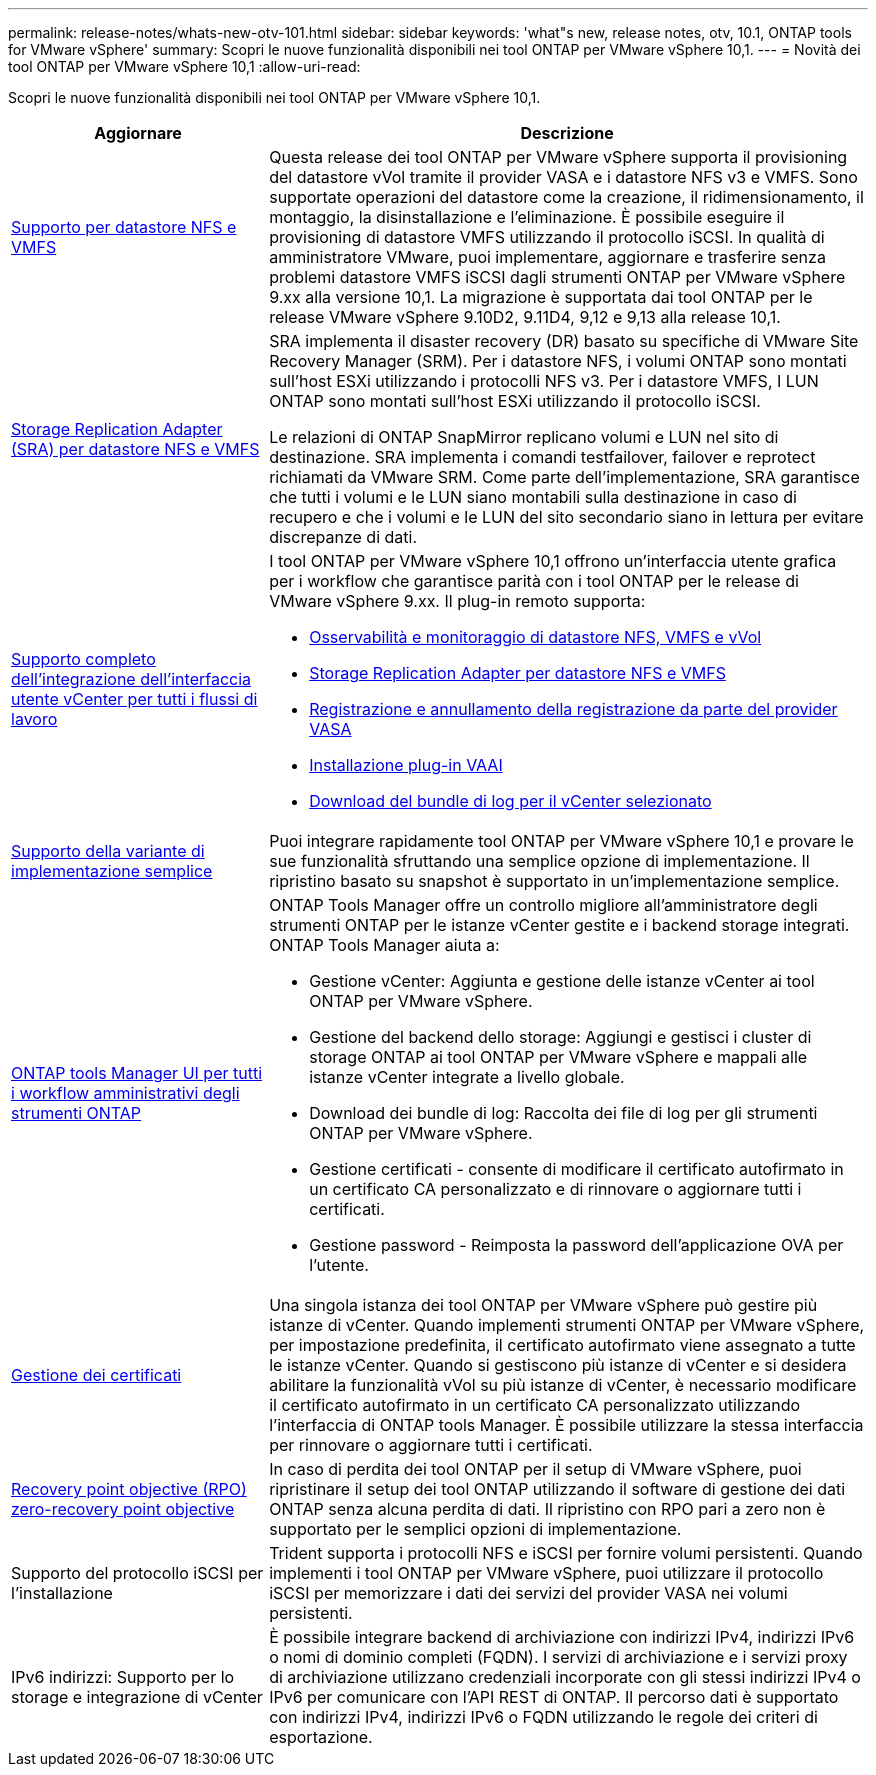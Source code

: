 ---
permalink: release-notes/whats-new-otv-101.html 
sidebar: sidebar 
keywords: 'what"s new, release notes, otv, 10.1, ONTAP tools for VMware vSphere' 
summary: Scopri le nuove funzionalità disponibili nei tool ONTAP per VMware vSphere 10,1. 
---
= Novità dei tool ONTAP per VMware vSphere 10,1
:allow-uri-read: 


[role="lead"]
Scopri le nuove funzionalità disponibili nei tool ONTAP per VMware vSphere 10,1.

[cols="30%,70%"]
|===
| Aggiornare | Descrizione 


 a| 
xref:../manage/migrate-standard-virtual-machines-to-vvols-datastores.html[Supporto per datastore NFS e VMFS]
 a| 
Questa release dei tool ONTAP per VMware vSphere supporta il provisioning del datastore vVol tramite il provider VASA e i datastore NFS v3 e VMFS. Sono supportate operazioni del datastore come la creazione, il ridimensionamento, il montaggio, la disinstallazione e l'eliminazione. È possibile eseguire il provisioning di datastore VMFS utilizzando il protocollo iSCSI. In qualità di amministratore VMware, puoi implementare, aggiornare e trasferire senza problemi datastore VMFS iSCSI dagli strumenti ONTAP per VMware vSphere 9.xx alla versione 10,1. La migrazione è supportata dai tool ONTAP per le release VMware vSphere 9.10D2, 9.11D4, 9,12 e 9,13 alla release 10,1.



 a| 
xref:../protect/configure-storage-replication-adapter-for-san-environment.html[Storage Replication Adapter (SRA) per datastore NFS e VMFS]
 a| 
SRA implementa il disaster recovery (DR) basato su specifiche di VMware Site Recovery Manager (SRM). Per i datastore NFS, i volumi ONTAP sono montati sull'host ESXi utilizzando i protocolli NFS v3. Per i datastore VMFS, I LUN ONTAP sono montati sull'host ESXi utilizzando il protocollo iSCSI.

Le relazioni di ONTAP SnapMirror replicano volumi e LUN nel sito di destinazione. SRA implementa i comandi testfailover, failover e reprotect richiamati da VMware SRM. Come parte dell'implementazione, SRA garantisce che tutti i volumi e le LUN siano montabili sulla destinazione in caso di recupero e che i volumi e le LUN del sito secondario siano in lettura per evitare discrepanze di dati.



 a| 
xref:../configure/dashboard-overview.html[Supporto completo dell'integrazione dell'interfaccia utente vCenter per tutti i flussi di lavoro]
 a| 
I tool ONTAP per VMware vSphere 10,1 offrono un'interfaccia utente grafica per i workflow che garantisce parità con i tool ONTAP per le release di VMware vSphere 9.xx. Il plug-in remoto supporta:

* xref:../manage/migrate-standard-virtual-machines-to-vvols-datastores.html[Osservabilità e monitoraggio di datastore NFS, VMFS e vVol]
* xref:../protect/configure-storage-replication-adapter-for-san-environment.html[Storage Replication Adapter per datastore NFS e VMFS]
* xref:../configure/registration-process.html[Registrazione e annullamento della registrazione da parte del provider VASA]
* xref:../configure/install-nfs-vaai-plug-in.html[Installazione plug-in VAAI]
* xref:../manage/collect-the-log-files.html[Download del bundle di log per il vCenter selezionato]




 a| 
xref:../deploy/nonha-deployment.html[Supporto della variante di implementazione semplice]
 a| 
Puoi integrare rapidamente tool ONTAP per VMware vSphere 10,1 e provare le sue funzionalità sfruttando una semplice opzione di implementazione. Il ripristino basato su snapshot è supportato in un'implementazione semplice.



 a| 
xref:../configure/manager-user-interface.html[ONTAP tools Manager UI per tutti i workflow amministrativi degli strumenti ONTAP]
 a| 
ONTAP Tools Manager offre un controllo migliore all'amministratore degli strumenti ONTAP per le istanze vCenter gestite e i backend storage integrati. ONTAP Tools Manager aiuta a:

* Gestione vCenter: Aggiunta e gestione delle istanze vCenter ai tool ONTAP per VMware vSphere.
* Gestione del backend dello storage: Aggiungi e gestisci i cluster di storage ONTAP ai tool ONTAP per VMware vSphere e mappali alle istanze vCenter integrate a livello globale.
* Download dei bundle di log: Raccolta dei file di log per gli strumenti ONTAP per VMware vSphere.
* Gestione certificati - consente di modificare il certificato autofirmato in un certificato CA personalizzato e di rinnovare o aggiornare tutti i certificati.
* Gestione password - Reimposta la password dell'applicazione OVA per l'utente.




 a| 
xref:../manage/certificate-manage.html[Gestione dei certificati]
 a| 
Una singola istanza dei tool ONTAP per VMware vSphere può gestire più istanze di vCenter. Quando implementi strumenti ONTAP per VMware vSphere, per impostazione predefinita, il certificato autofirmato viene assegnato a tutte le istanze vCenter. Quando si gestiscono più istanze di vCenter e si desidera abilitare la funzionalità vVol su più istanze di vCenter, è necessario modificare il certificato autofirmato in un certificato CA personalizzato utilizzando l'interfaccia di ONTAP tools Manager. È possibile utilizzare la stessa interfaccia per rinnovare o aggiornare tutti i certificati.



 a| 
xref:../concepts/ontap-tools-concepts-terms.html[Recovery point objective (RPO) zero-recovery point objective]
 a| 
In caso di perdita dei tool ONTAP per il setup di VMware vSphere, puoi ripristinare il setup dei tool ONTAP utilizzando il software di gestione dei dati ONTAP senza alcuna perdita di dati. Il ripristino con RPO pari a zero non è supportato per le semplici opzioni di implementazione.



 a| 
Supporto del protocollo iSCSI per l'installazione
 a| 
Trident supporta i protocolli NFS e iSCSI per fornire volumi persistenti. Quando implementi i tool ONTAP per VMware vSphere, puoi utilizzare il protocollo iSCSI per memorizzare i dati dei servizi del provider VASA nei volumi persistenti.



 a| 
IPv6 indirizzi: Supporto per lo storage e integrazione di vCenter
 a| 
È possibile integrare backend di archiviazione con indirizzi IPv4, indirizzi IPv6 o nomi di dominio completi (FQDN). I servizi di archiviazione e i servizi proxy di archiviazione utilizzano credenziali incorporate con gli stessi indirizzi IPv4 o IPv6 per comunicare con l'API REST di ONTAP. Il percorso dati è supportato con indirizzi IPv4, indirizzi IPv6 o FQDN utilizzando le regole dei criteri di esportazione.

|===